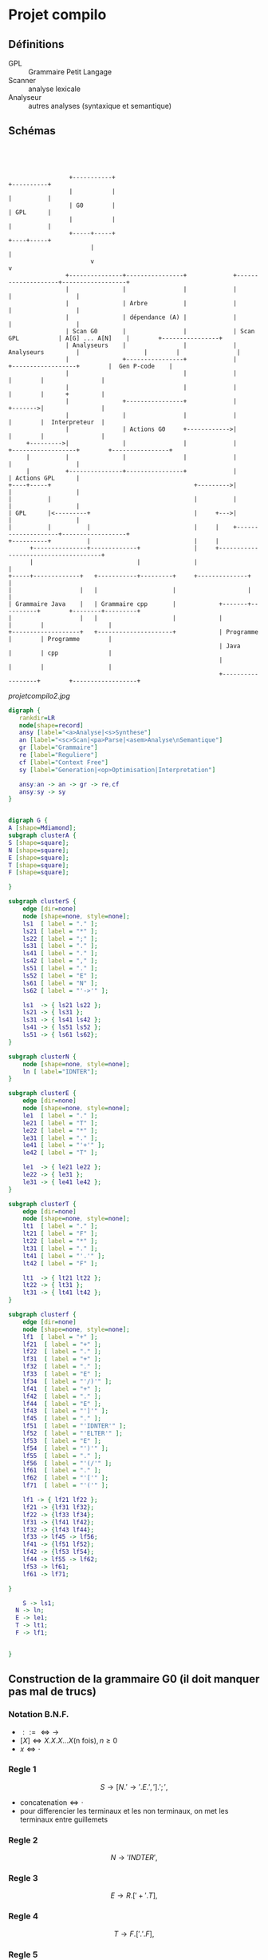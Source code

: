 #+LATEX_HEADER: \usepackage{mathtools}
#+LATEX_HEADER: \newcommand{\eqdot}{\dot{=}}
#+LATEX_HEADER: \newcommand{\sederiveen}{\xRightarrow{*}}

* Projet compilo
** Définitions
 - GPL :: Grammaire Petit Langage
 - Scanner :: analyse lexicale
 - Analyseur :: autres analyses (syntaxique et semantique)
** Schémas
#+BEGIN_SRC ditaa :file projetcompilo.png :cmdline -Eo




                   +-----------+                                           +----------+
                   |           |                                           |          |
                   | G0        |                                           | GPL      |
                   |           |                                           |          |
                   +-----+-----+                                           +----+-----+
                         |                                                      |
                         v                                                      v
                  +---------------+----------------+             +--------------------+------------------+
                  |               |                |             |                    |                  |
                  |               | Arbre          |             |                    |                  |
                  |               | dépendance (A) |             |                    |                  |
                  | Scan G0       |                |             | Scan GPL           | A[G] ... A[N]    |        +----------------+
                  | Analyseurs    |                |             | Analyseurs         |                  |        |                |
                  |               +----------------+             |                    +------------------+        |  Gen P-code    |
                  |                                |             |                                       |        |                |
                  |                                |             |                                       |        |      +         |
                  |               +----------------+             |                                       +------->|                |
                  |               |                |             |                                       |        |  Interpreteur  |
                  |               | Actions G0     +------------>|                                       |        |                |
       +--------->|               |                |             |                    +------------------+        +----------------+
       |          |               |                |             |                    |                  |
       |          +---------------+----------------+             |                    | Actions GPL      |
  +----+-----+                                        +--------->|                    |                  |
  |          |                                        |          |                    |                  |
  | GPL      |<---------+                             |     +--->|                    |                  |
  |          |          |                             |     |    +--------------------+------------------+
  +----------+          |                             |     |
        +---------------+-------------+               |     +-------------------------------------+
        |                             |               |                                           |
  +-----+-------------+   +-----------+---------+     +--------------+                            |
  |                   |   |                     |                    |                            |
  | Grammaire Java    |   | Grammaire cpp       |            +-------+----------+        +--------+---------+
  |                   |   |                     |            |                  |        |                  |
  +-------------------+   +---------------------+            | Programme        |        | Programme        |
                                                             | Java             |        | cpp              |
                                                             |                  |        |                  |
                                                             +------------------+        +------------------+
#+END_SRC

#+RESULTS:
[[file:projetcompilo.png]]

#+CAPTION: Projet Compilo
#+NAME:   fig:Projet Compilo
[[projetcompilo2.jpg]]


#+BEGIN_SRC dot :file archicompilo.png :cmdline -Kdot -Tpng -Gdpi=300
  digraph {
     rankdir=LR
     node[shape=record]
     ansy [label="<a>Analyse|<s>Synthese"]
     an [label="<sc>Scan|<pa>Parse|<asem>Analyse\nSemantique"]
     gr [label="Grammaire"]
     re [label="Reguliere"]
     cf [label="Context Free"]
     sy [label="Generation|<op>Optimisation|Interpretation"]

     ansy:an -> an -> gr -> re,cf
     ansy:sy -> sy
  }
#+END_SRC

#+BEGIN_SRC dot :file Atree.png :cmdline -Kdot -Tpng -Gdpi=300

digraph G {
A [shape=Mdiamond];
subgraph clusterA {
S [shape=square];
N [shape=square];
E [shape=square];
T [shape=square];
F [shape=square];

}

subgraph clusterS {
    edge [dir=none]
    node [shape=none, style=none];
    ls1  [ label = "." ];
    ls21 [ label = "*" ];
    ls22 [ label = ";" ];
    ls31 [ label = "." ];
    ls41 [ label = "." ];
    ls42 [ label = "," ];
    ls51 [ label = "." ];
    ls52 [ label = "E" ];
    ls61 [ label = "N" ];
    ls62 [ label = "'->'" ];

    ls1  -> { ls21 ls22 };
    ls21 -> { ls31 };
    ls31 -> { ls41 ls42 };
    ls41 -> { ls51 ls52 };
    ls51 -> { ls61 ls62};
}

subgraph clusterN {
    node [shape=none, style=none];
    ln [ label="IDNTER"];
}

subgraph clusterE {
    edge [dir=none]
    node [shape=none, style=none];
    le1  [ label = "." ];
    le21 [ label = "T" ];
    le22 [ label = "*" ];
    le31 [ label = "." ];
    le41 [ label = "'+'" ];
    le42 [ label = "T" ];

    le1  -> { le21 le22 };
    le22 -> { le31 };
    le31 -> { le41 le42 };
}

subgraph clusterT {
    edge [dir=none]
    node [shape=none, style=none];
    lt1  [ label = "." ];
    lt21 [ label = "F" ];
    lt22 [ label = "*" ];
    lt31 [ label = "." ];
    lt41 [ label = "'.'" ];
    lt42 [ label = "F" ];

    lt1  -> { lt21 lt22 };
    lt22 -> { lt31 };
    lt31 -> { lt41 lt42 };
}

subgraph clusterf {
    edge [dir=none]
    node [shape=none, style=none];
    lf1  [ label = "+" ];
    lf21  [ label = "+" ];
    lf22  [ label = "." ];
    lf31  [ label = "+" ];
    lf32  [ label = "." ];
    lf33  [ label = "E" ];
    lf34  [ label = "'/)'" ];
    lf41  [ label = "+" ];
    lf42  [ label = "." ];
    lf44  [ label = "E" ];
    lf43  [ label = "']'" ];
    lf45  [ label = "." ];
    lf51  [ label = "'IDNTER'" ];
    lf52  [ label = "'ELTER'" ];
    lf53  [ label = "E" ];
    lf54  [ label = "')'" ];
    lf55  [ label = "." ];
    lf56  [ label = "'(/'" ];
    lf61  [ label = "." ];
    lf62  [ label = "'['" ];
    lf71  [ label = "'('" ];

    lf1 -> { lf21 lf22 };
    lf21 -> {lf31 lf32};
    lf22 -> {lf33 lf34};
    lf31 -> {lf41 lf42};
    lf32 -> {lf43 lf44};
    lf33 -> lf45 -> lf56;
    lf41 -> {lf51 lf52};
    lf42 -> {lf53 lf54};
    lf44 -> lf55 -> lf62;
    lf53 -> lf61;
    lf61 -> lf71;

}

	S -> ls1;
  N -> ln;
  E -> le1;
  T -> lt1;
  F -> lf1;


}

#+END_SRC

#+RESULTS:
[[file:archicompilo.png]]

** Construction  de la grammaire G0 (il doit manquer pas mal de trucs)

*** Notation B.N.F.
 - $::= \iff \to$
 - $[X] \iff X.X.X...X \text{(n fois)}, n \geq 0$
 - $x \iff \cdot$

*** Regle 1
$$S \to [N.'\to' . E . ','].';',$$
 - $\text{concatenation} \iff \cdot$
 - pour differencier les terminaux et les non terminaux, on met les terminaux entre guillemets

*** Regle 2
$$N \to 'INDTER',$$

*** Regle 3
$$ E \to R.['+'.T],$$

*** Regle 4
$$ T \to F.['.'.F],$$

*** Regle 5
$$F \to 'INDTER' + 'ELTER' + '('.E.')' + '['.E.']' + '(/'.E.'/),;$$

** Structure de donnees
Syntaxe maison...

#+BEGIN_EXAMPLE
Type Atomtype = (Terminal, Non-Terminal);
     Operation = (Conc, Union, Star, UN, Atom);
PTR = \uparrow Node

Node = Enregistrement
       case operation of
       Conc: (left, right : PTR);
       Union: (left, right : PTR);
       Star: (stare: PTR);
       UN: (UNE : PTR);
       ATOM: (COD, Act : int ; AType: Atomtype);
       EndEnregistrement

A: Array [1..5] of PTR:
#+END_EXAMPLE

** Construction des 5 Arbres

#+BEGIN_EXAMPLE
Fonction GenConc(P1, P2: PTR) : PTR;
  var P:PTR
debut
  New(P, Conc);
  P\uparrow.left := P1;
  P\uparrow.right := P2;
  P\uparrow.class := Conc;
  Conc := P;
fin

GenUnion,
GenStar, //0 ou n fois
GenUn,//0 ou une fois
GenAtom

A[S] :=
  GenConc(
    GenStar(
      GenConc(
        GenConc(
          GenConc(GenAtom('N', ∅, NonTerminal)),
          GenAtom('->', , Terminal)
        ),
        GenAtom('E', ∅, )
      ),
      GenAtom(',', , Terminal)
    ),
    GenAtom(';', , Terminal)
  );

#+END_EXAMPLE




* Grammaires LL(k)

$k$ est une mesure de l'ambiguite.
Represente le nombre de caracteres qu'il est necessaire de regarder pour determiner quelle regle utiliser.
Bien entendu, les regles LL(1) sont preferables.

** Premier(N)
 - Si $N \rightarrow A\dots$ alors $Premier(N)=Premier(A)$
 - Si $N \rightarrow c\dots$ alors $Premier(N)=\{c\}$
 - Si $N \rightarrow A . B \dots{} \wedge A \Rightarrow \epsilon$ alors $Premier(N)=Premier(B)$

Avec "\Rightarrow" signifiant "se derivant en".

Il ne s'agit pas d'appliquer une regle a chaque fois, mais plutot d'appliquer toutes les regles possibles.

** Suivants
 - Si $A \rightarrow \dots Nc \dots$ alors $Suiv(N)=\{c\}$
 - Si $A \rightarrow \dots NB \dots$ alors $Suiv(N)=Prem(B)$
 - Si $A \rightarrow N\dots$ alors $Suiv(N)=Suiv(A)$

** Grammaire LL(1)
 - si $A \rightarrow \alpha{}_1 / \alpha{}_2 / \dots / \alpha{}_n$ alors
   $$Prem(\alpha_i) \cap Prem(\alpha_j) = \Phi,  \forall i \ne j$$
 - si $A \Rightarrow \epsilon$ on doit avoir $Prem(A) \cap Suiv(A) = \Phi$

Si une regle ne possede qu'une derivation, la regle 1 ne s'applique pas.
Si une regle ne possede pas de suiv, la regle 2 ne s'applique pas.


* Opérateurs $\eqdot$, $\gtrdot$, et $\lessdot$

 - $X \eqdot Y$ si
\begin{equation*}
A \rightarrow \dots{} X.Y \dots{} \in \mathcal{P}
\end{equation*}
 - $X \lessdot Y$ si
\begin{equation*}
  \begin{split}
    & A \rightarrow \dots{} X . Q \dots{} \in \mathcal{P} \\
    & \text{et } Q \sederiveen Y$
  \end{split}
\end{equation*}
 - $X \gtrdot Y$ si
\begin{equation*}
  \begin{split}
    & A \eqdot Y\\
    & \text{et } A \sederiveen X
  \end{split}
\end{equation*}


On peut remplir le tableau SR à partir des relations $\eqdot$ , $\gtrdot$ et $\lessdot$ :
 - (ligne $\eqdot$ colonne) et (ligne $\lessdot$ colonne) se traduisent en (ligne Shift colonne)
 - (ligne $\gtrdot$ colonne) se traduit en (ligne Reduce colonne)

* Types des grammaires
 - 0 :: type c
 - 1 :: type context sensitive CS
        $\gamma \rightarrow \beta$ avec $\norm{\gamma} \leq \norm{\beta}$
 - 2 :: type context free CF
        $A \rightarrow B$ avec $A \in V_N, B \in V^+$
 - 3 :: type reguliere
        \begin{cases}
          A \rightarrow aB\\
          A \rightarrow a\\
        \end{cases}
        ou
        \begin{cases}
          A \rightarrow Ba\\
          A \rightarrow a
        \end{cases}

$$L(G) = \{x \in V_{T}^* / S \Rightarrow x\}$$

l'intersection de deux languages de type x n'est pas forcement de type x.
